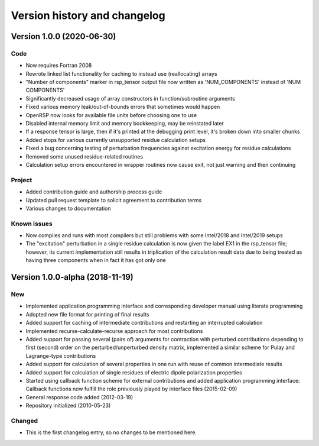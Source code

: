 

Version history and changelog
=============================


Version 1.0.0 (2020-06-30)
--------------------------

Code
~~~~

- Now requires Fortran 2008
- Rewrote linked list functionality for caching to instead use (reallocating) arrays
- "Number of components" marker in rsp_tensor output file now written as 'NUM_COMPONENTS' instead of 'NUM COMPONENTS'
- Significantly decreased usage of array constructors in function/subroutine arguments
- Fixed various memory leak/out-of-bounds errors that sometimes would happen
- OpenRSP now looks for available file units before choosing one to use
- Disabled internal memory limit and memory bookkeeping, may be reinstated later
- If a response tensor is large, then if it's printed at the debugging print level, it's broken down into smaller chunks
- Added stops for various currently unsupported residue calculation setups
- Fixed a bug concerning testing of perturbation frequencies against excitation energy for residue calculations
- Removed some unused residue-related routines
- Calculation setup errors encountered in wrapper routines now cause exit, not just warning and then continuing


Project
~~~~~~~

- Added contribution guide and authorship process guide
- Updated pull request template to solicit agreement to contribution terms
- Various changes to documentation


Known issues
~~~~~~~~~~~~

- Now compiles and runs with most compilers but still problems with some Intel/2018 and Intel/2019 setups
- The "excitation" perturbation in a single residue calculation is now given
  the label EX1 in the rsp_tensor file; however, its current implementation
  still results in triplication of the calculation result data due to being
  treated as having three components when in fact it has got only one



Version 1.0.0-alpha (2018-11-19)
--------------------------------

New
~~~

- Implemented application programming interface and corresponding developer
  manual using literate programming
- Adopted new file format for printing of final results
- Added support for caching of intermediate contributions and restarting an interrupted calculation
- Implemented recurse-calculate-recurse approach for most contributions
- Added support for passing several (pairs of) arguments for contraction with
  perturbed contributions depending to first (second) order on the
  perturbed/unperturbed density matrix, implemented a similar scheme for Pulay
  and Lagrange-type contributions
- Added support for calculation of several properties in one run with reuse of common intermediate results
- Added support for calculation of single residues of electric dipole polarization properties
- Started using callback function scheme for external contributions and added
  application programming interface: Callback functions now fulfill the role
  previously played by interface files (2015-02-09)
- General response code added (2012-03-19)
- Repository initialized (2010-05-23)


Changed
~~~~~~~

- This is the first changelog entry, so no changes to be mentioned here.
